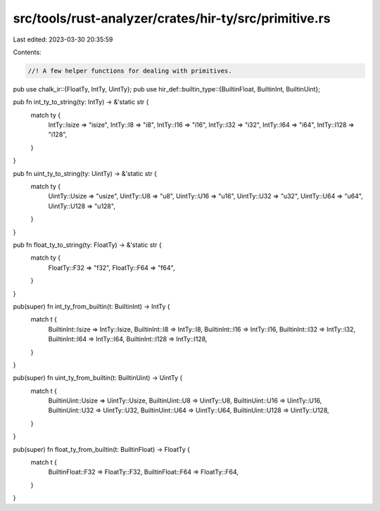 src/tools/rust-analyzer/crates/hir-ty/src/primitive.rs
======================================================

Last edited: 2023-03-30 20:35:59

Contents:

.. code-block:: rs

    //! A few helper functions for dealing with primitives.

pub use chalk_ir::{FloatTy, IntTy, UintTy};
pub use hir_def::builtin_type::{BuiltinFloat, BuiltinInt, BuiltinUint};

pub fn int_ty_to_string(ty: IntTy) -> &'static str {
    match ty {
        IntTy::Isize => "isize",
        IntTy::I8 => "i8",
        IntTy::I16 => "i16",
        IntTy::I32 => "i32",
        IntTy::I64 => "i64",
        IntTy::I128 => "i128",
    }
}

pub fn uint_ty_to_string(ty: UintTy) -> &'static str {
    match ty {
        UintTy::Usize => "usize",
        UintTy::U8 => "u8",
        UintTy::U16 => "u16",
        UintTy::U32 => "u32",
        UintTy::U64 => "u64",
        UintTy::U128 => "u128",
    }
}

pub fn float_ty_to_string(ty: FloatTy) -> &'static str {
    match ty {
        FloatTy::F32 => "f32",
        FloatTy::F64 => "f64",
    }
}

pub(super) fn int_ty_from_builtin(t: BuiltinInt) -> IntTy {
    match t {
        BuiltinInt::Isize => IntTy::Isize,
        BuiltinInt::I8 => IntTy::I8,
        BuiltinInt::I16 => IntTy::I16,
        BuiltinInt::I32 => IntTy::I32,
        BuiltinInt::I64 => IntTy::I64,
        BuiltinInt::I128 => IntTy::I128,
    }
}

pub(super) fn uint_ty_from_builtin(t: BuiltinUint) -> UintTy {
    match t {
        BuiltinUint::Usize => UintTy::Usize,
        BuiltinUint::U8 => UintTy::U8,
        BuiltinUint::U16 => UintTy::U16,
        BuiltinUint::U32 => UintTy::U32,
        BuiltinUint::U64 => UintTy::U64,
        BuiltinUint::U128 => UintTy::U128,
    }
}

pub(super) fn float_ty_from_builtin(t: BuiltinFloat) -> FloatTy {
    match t {
        BuiltinFloat::F32 => FloatTy::F32,
        BuiltinFloat::F64 => FloatTy::F64,
    }
}


